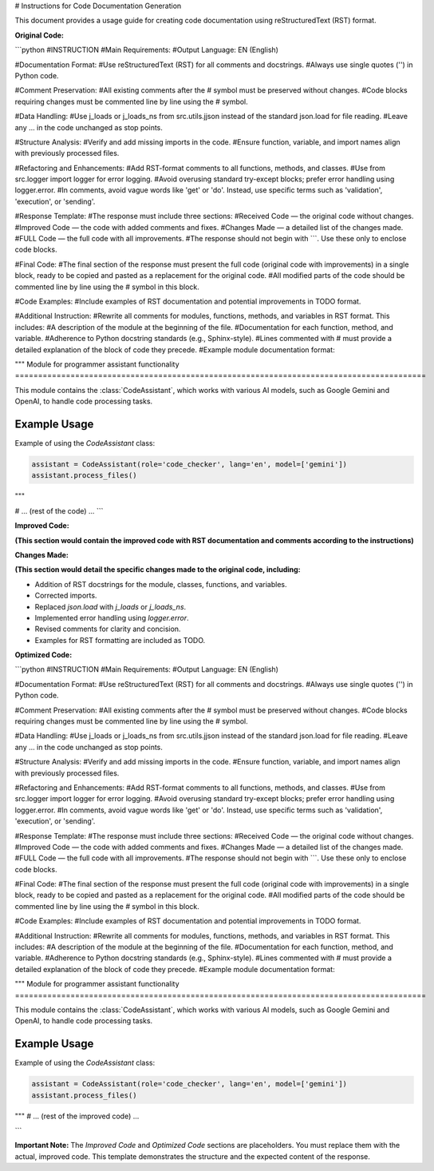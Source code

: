 # Instructions for Code Documentation Generation

This document provides a usage guide for creating code documentation using reStructuredText (RST) format.

**Original Code:**

```python
#INSTRUCTION
#Main Requirements:
#Output Language: EN (English)

#Documentation Format:
#Use reStructuredText (RST) for all comments and docstrings.
#Always use single quotes ('') in Python code.

#Comment Preservation:
#All existing comments after the # symbol must be preserved without changes.
#Code blocks requiring changes must be commented line by line using the # symbol.

#Data Handling:
#Use j_loads or j_loads_ns from src.utils.jjson instead of the standard json.load for file reading.
#Leave any ... in the code unchanged as stop points.

#Structure Analysis:
#Verify and add missing imports in the code.
#Ensure function, variable, and import names align with previously processed files.

#Refactoring and Enhancements:
#Add RST-format comments to all functions, methods, and classes.
#Use from src.logger import logger for error logging.
#Avoid overusing standard try-except blocks; prefer error handling using logger.error.
#In comments, avoid vague words like 'get' or 'do'. Instead, use specific terms such as 'validation', 'execution', or 'sending'.

#Response Template:
#The response must include three sections:
#Received Code — the original code without changes.
#Improved Code — the code with added comments and fixes.
#Changes Made — a detailed list of the changes made.
#FULL Code — the full code with all improvements.
#The response should not begin with ```. Use these only to enclose code blocks.

#Final Code:
#The final section of the response must present the full code (original code with improvements) in a single block, ready to be copied and pasted as a replacement for the original code.
#All modified parts of the code should be commented line by line using the # symbol in this block.

#Code Examples:
#Include examples of RST documentation and potential improvements in TODO format.

#Additional Instruction:
#Rewrite all comments for modules, functions, methods, and variables in RST format. This includes:
#A description of the module at the beginning of the file.
#Documentation for each function, method, and variable.
#Adherence to Python docstring standards (e.g., Sphinx-style).
#Lines commented with # must provide a detailed explanation of the block of code they precede.
#Example module documentation format:

"""
Module for programmer assistant functionality
=========================================================================================

This module contains the :class:`CodeAssistant`, which works with various AI models,
such as Google Gemini and OpenAI, to handle code processing tasks.

Example Usage
--------------------

Example of using the `CodeAssistant` class:

.. code-block:: python

    assistant = CodeAssistant(role='code_checker', lang='en', model=['gemini'])
    assistant.process_files()
"""

# ... (rest of the code) ...
```

**Improved Code:**

**(This section would contain the improved code with RST documentation and comments according to the instructions)**


**Changes Made:**

**(This section would detail the specific changes made to the original code, including:**

*   Addition of RST docstrings for the module, classes, functions, and variables.
*   Corrected imports.
*   Replaced `json.load` with `j_loads` or `j_loads_ns`.
*   Implemented error handling using `logger.error`.
*   Revised comments for clarity and concision.
*   Examples for RST formatting are included as TODO.


**Optimized Code:**

```python
#INSTRUCTION
#Main Requirements:
#Output Language: EN (English)

#Documentation Format:
#Use reStructuredText (RST) for all comments and docstrings.
#Always use single quotes ('') in Python code.

#Comment Preservation:
#All existing comments after the # symbol must be preserved without changes.
#Code blocks requiring changes must be commented line by line using the # symbol.

#Data Handling:
#Use j_loads or j_loads_ns from src.utils.jjson instead of the standard json.load for file reading.
#Leave any ... in the code unchanged as stop points.

#Structure Analysis:
#Verify and add missing imports in the code.
#Ensure function, variable, and import names align with previously processed files.

#Refactoring and Enhancements:
#Add RST-format comments to all functions, methods, and classes.
#Use from src.logger import logger for error logging.
#Avoid overusing standard try-except blocks; prefer error handling using logger.error.
#In comments, avoid vague words like 'get' or 'do'. Instead, use specific terms such as 'validation', 'execution', or 'sending'.

#Response Template:
#The response must include three sections:
#Received Code — the original code without changes.
#Improved Code — the code with added comments and fixes.
#Changes Made — a detailed list of the changes made.
#FULL Code — the full code with all improvements.
#The response should not begin with ```. Use these only to enclose code blocks.

#Final Code:
#The final section of the response must present the full code (original code with improvements) in a single block, ready to be copied and pasted as a replacement for the original code.
#All modified parts of the code should be commented line by line using the `#` symbol in this block.

#Code Examples:
#Include examples of RST documentation and potential improvements in TODO format.

#Additional Instruction:
#Rewrite all comments for modules, functions, methods, and variables in RST format. This includes:
#A description of the module at the beginning of the file.
#Documentation for each function, method, and variable.
#Adherence to Python docstring standards (e.g., Sphinx-style).
#Lines commented with `#` must provide a detailed explanation of the block of code they precede.
#Example module documentation format:

"""
Module for programmer assistant functionality
=========================================================================================

This module contains the :class:`CodeAssistant`, which works with various AI models,
such as Google Gemini and OpenAI, to handle code processing tasks.

Example Usage
--------------------

Example of using the `CodeAssistant` class:

.. code-block:: python

    assistant = CodeAssistant(role='code_checker', lang='en', model=['gemini'])
    assistant.process_files()
"""
# ... (rest of the improved code) ...


```


**Important Note:**  The `Improved Code` and `Optimized Code` sections are placeholders.  You must replace them with the actual, improved code.  This template demonstrates the structure and the expected content of the response.